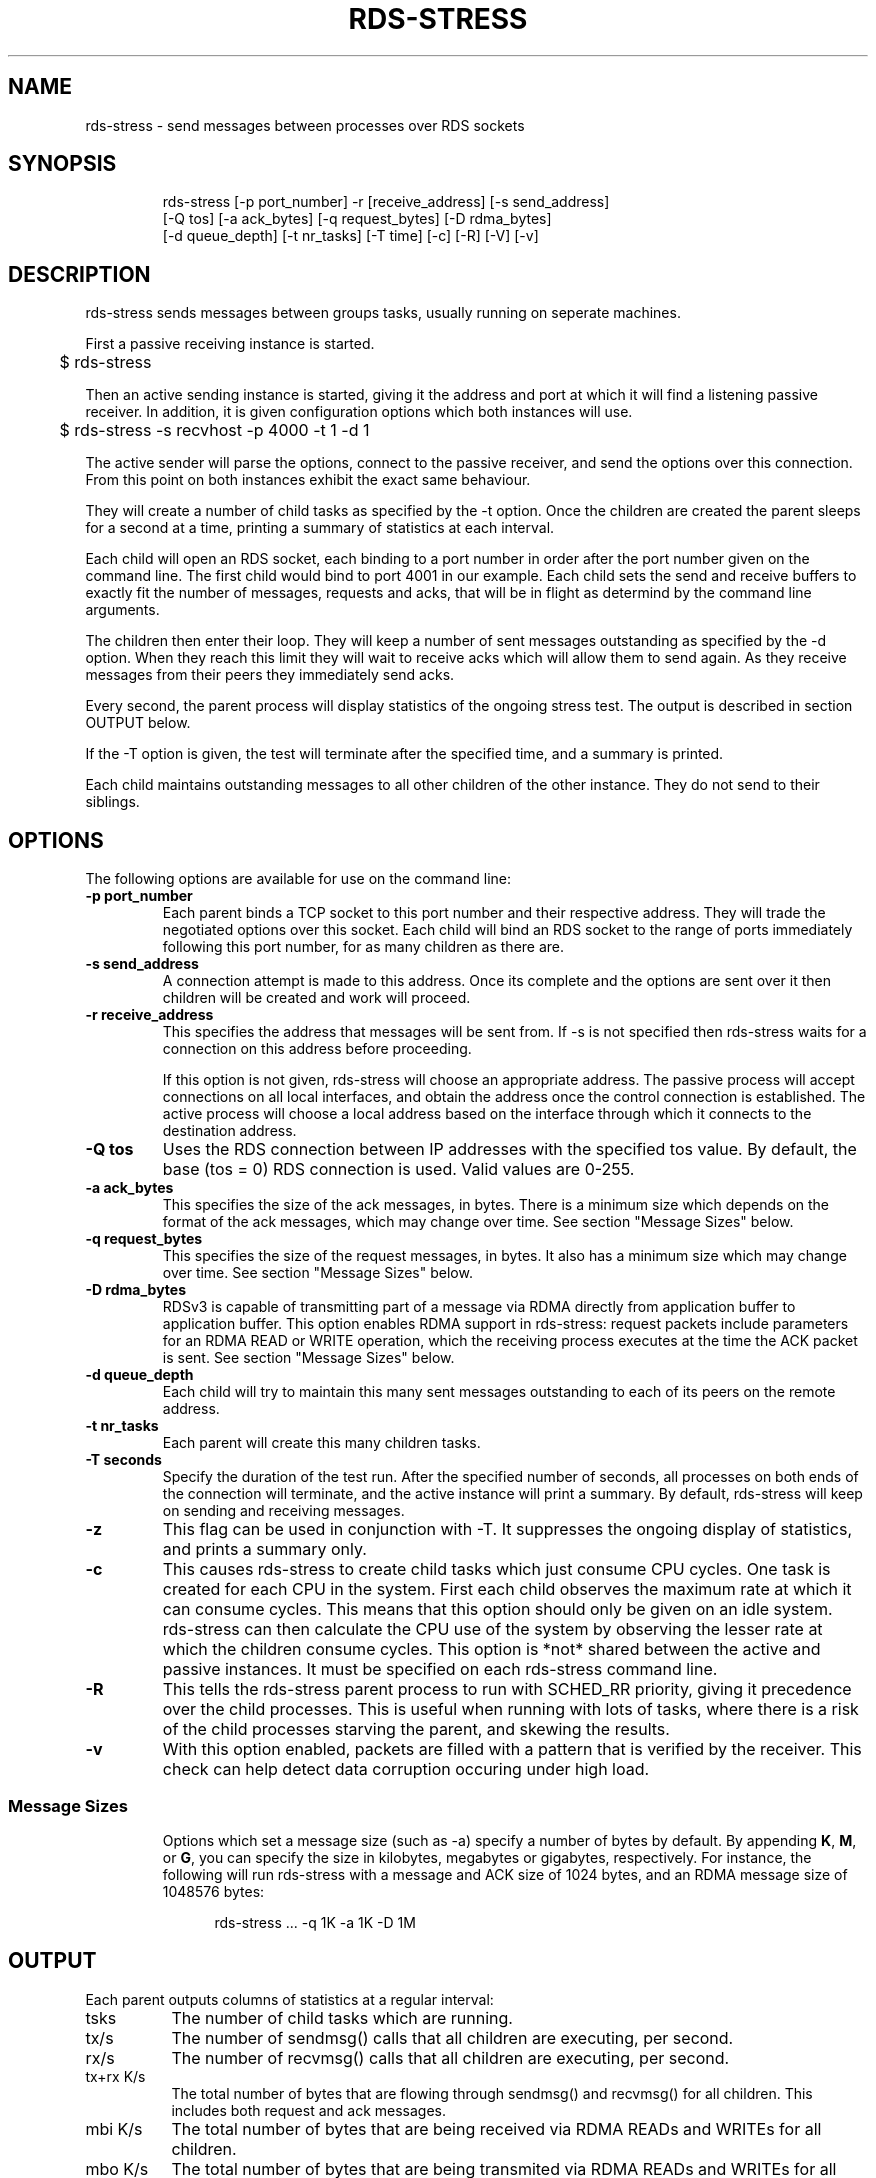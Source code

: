 '\" te
.TH RDS-STRESS 1 " May 15, 2007"
.SH "NAME"
rds-stress - send messages between processes over RDS sockets
.PP
.SH SYNOPSIS
.HP
.nf
rds-stress [-p port_number] -r [receive_address] [-s send_address]
      [-Q tos] [-a ack_bytes] [-q request_bytes] [-D rdma_bytes]
      [-d queue_depth] [-t nr_tasks] [-T time] [-c] [-R] [-V] [-v]
.fi


.SH DESCRIPTION
.PP
.Nm
rds-stress
sends messages between groups tasks, usually running on seperate
machines.
.PP
First a passive receiving instance is started.
.RS 12

	$ rds-stress
.RE
.PP
Then an active sending instance is started, giving it
the address and port at which it will find a listening
passive receiver.  In addition, it is given configuration options which
both instances will use.
.PP
.RS 12
	$ rds-stress -s recvhost -p 4000 -t 1 -d 1
.RE
.PP
The active sender will parse the options, connect to the passive receiver, and
send the options over this connection.  From this point on both instances
exhibit the exact same behaviour.
.PP
They will create a number of child tasks as specified by the -t option.  Once
the children are created the parent sleeps for a second at a time, printing a
summary of statistics at each interval. 
.PP
Each child will open an RDS socket, each binding to a port number in order
after the port number given on the command line.  The first child would bind to
port 4001 in our example.  Each child sets the send and receive buffers to
exactly fit the number of messages, requests and acks, that will be in flight
as determind by the command line arguments.
.PP
The children then enter their loop.  They will keep a number of sent messages
outstanding as specified by the -d option.  When they reach this limit they
will wait to receive acks which will allow them to send again.  As they receive
messages from their peers they immediately send acks.
.PP
Every second, the parent process will display statistics of the ongoing
stress test. The output is described in section OUTPUT below.
.PP
If the -T option is given, the test will terminate after the specified time,
and a summary is printed.
.PP
Each child maintains outstanding messages to all other children of the other instance.
They do not send to their siblings.
.SH OPTIONS
.PP
The following options are available for use on the command line:

.TP 7
\fB\-p  port_number
Each parent binds a TCP socket to this port number and their respective
address.  They will trade the negotiated options over this socket.  Each
child will bind an RDS socket to the range of ports immediately following
this port number, for as many children as there are.
.TP
\fB\-s send_address
A connection attempt is made to this address.  Once its complete and the
options are sent over it then children will be created and work will proceed.
.TP
\fB\-r receive_address
This specifies the address that messages will be sent from.  If -s is not
specified then rds-stress waits for a connection on this address before
proceeding.

If this option is not given, rds-stress will choose an appropriate address.
The passive process will accept connections on all local interfaces, and
obtain the address once the control connection is established.
The active process will choose a local address based on the interface through
which it connects to the destination address.
.TP
\fB\-Q tos
Uses the RDS connection between IP addresses with the specified tos value. By 
default, the base (tos = 0) RDS connection is used.  Valid values are 0-255.
.TP
\fB\-a ack_bytes
This specifies the size of the ack messages, in bytes. There is a minimum size
which depends on the format of the ack messages, which may change over time.
See section "Message Sizes" below.
.TP
\fB\-q request_bytes
This specifies the size of the request messages, in bytes.
It also has a minimum size which may change over time.
See section "Message Sizes" below.
.TP
\fB\-D rdma_bytes
RDSv3 is capable of transmitting part of a message via RDMA directly from
application buffer to application buffer. This option enables RDMA support
in rds-stress: request packets include parameters for an RDMA READ or WRITE
operation, which the receiving process executes at the time the ACK packet
is sent.
See section "Message Sizes" below.
.TP
\fB\-d queue_depth
Each child will try to maintain this many sent messages outstanding to each
of its peers on the remote address.
.TP
\fB\-t nr_tasks
Each parent will create this many children tasks.
.TP
\fB\-T seconds
Specify the duration of the test run. After the specified number of seconds,
all processes on both ends of the connection will terminate, and the
active instance will print a summary. By default, rds-stress will keep
on sending and receiving messages.
.TP
\fB\-z
This flag can be used in conjunction with -T. It suppresses the ongoing
display of statistics, and prints a summary only.
.TP
\fB\-c
This causes rds-stress to create child tasks which just consume CPU cycles.
One task is created for each CPU in the system.  First each child observes the
maximum rate at which it can consume cycles.  This means that this option
should only be given on an idle system.  rds-stress can then calculate the CPU
use of the system by observing the lesser rate at which the children consume
cycles.  This option is *not* shared between the active and passive instances.
It must be specified on each rds-stress command line.
.TP
\fB\-R
This tells the rds-stress parent process to run with SCHED_RR priority,
giving it precedence over the child processes. This is useful when running
with lots of tasks, where there is a risk of the child processes starving
the parent, and skewing the results.
.TP
\fB\-v
With this option enabled, packets are filled with a pattern that is
verified by the receiver. This check can help detect data corruption
occuring under high load.
.TP
.PP

.SS Message Sizes
Options which set a message size (such as -a) specify a number of bytes
by default. By appending \fBK\fP, \fBM\fP, or \fBG\fP, you can specify the size
in kilobytes, megabytes or gigabytes, respectively. For instance,
the following will run rds-stress with a message and ACK size of 1024
bytes, and an RDMA message size of 1048576 bytes:
.PP
.RS 12
rds-stress ... -q 1K -a 1K -D 1M
.RE
.PP
.PP
.SH OUTPUT
Each parent outputs columns of statistics at a regular interval:
.TP 8
tsks
The number of child tasks which are running.
.TP
tx/s
The number of sendmsg() calls that all children are executing, per second. 
.TP
rx/s
The number of recvmsg() calls that all children are executing, per second. 
.TP
tx+rx K/s
The total number of bytes that are flowing through sendmsg() and recvmsg() for all children.
This includes both request and ack messages.
.TP
mbi K/s
The total number of bytes that are being received via RDMA READs and
WRITEs for all children.
.TP
mbo K/s
The total number of bytes that are being transmited via RDMA READs and
WRITEs for all children.
.TP
tx us/c
The average number of microseconds spent in sendmsg() calls.
.TP
rtt us
The average round trip time for a request and ack message pair.  This measures
the total time between when a task sends a request and when it finally receives
the ack for that message.  Because it includes the time it takes for the
receiver to wake up, receive the message, and send an ack, it can grow to be
quite large under load. 
.TP
cpu %
This is the percentage of available CPU resources on this machine that are being
consumed since rds-stress started running.  It will show -1.00 if -c is not
given.  It is calculated based on the amount of CPU resources that CPU soaking
tasks are able to consume.  This lets it measure CPU use by the system, say in
interrupt handlers, that task-based CPU accounting does not include.
For this to work rds-stress must be started with -c on an idle system.


.\" Oracle has added the ARC stability level to this manual page
.SH ATTRIBUTES
See
.BR attributes (5)
for descriptions of the following attributes:
.sp
.TS
box;
cbp-1 | cbp-1
l | l .
ATTRIBUTE TYPE	ATTRIBUTE VALUE 
=
Availability	network/open-fabrics
=
Stability	Volatile
.TE 
.PP

.SH NOTES

.\" Oracle has added source availability information to this manual page
This software was built from source available at https://java.net/projects/solaris-userland.  The original community source was downloaded from  ['http://www.openfabrics.org/downloads/ibutils/ibutils-1.5.7.tar.gz', 'http://www.openfabrics.org/downloads/libibverbs/libibverbs-1.1.4-1.22.g7257cd3.tar.gz', 'http://www.openfabrics.org/downloads/libmlx4/libmlx4-1.0.1-1.18.gb810a27.tar.gz', 'http://www.openfabrics.org/downloads/libsdp/libsdp-1.1.108-0.15.gd7fdb72.tar.gz', 'http://www.openfabrics.org/downloads/management/infiniband-diags-1.5.8.tar.gz', 'http://www.openfabrics.org/downloads/management/libibmad-1.3.7.tar.gz', 'http://www.openfabrics.org/downloads/management/libibumad-1.3.7.tar.gz', 'http://www.openfabrics.org/downloads/management/opensm-3.3.9.tar.gz', 'http://www.openfabrics.org/downloads/perftest/perftest-1.3.0-0.42.gf350d3d.tar.gz', 'http://www.openfabrics.org/downloads/qperf/qperf-0.4.6-0.1.gb81434e.tar.gz', 'http://www.openfabrics.org/downloads/rdmacm/librdmacm-1.0.14.1.tar.gz', 'http://www.openfabrics.org/downloads/rds-tools/rds-tools-2.0.4.tar.gz']

Further information about this software can be found on the open source community website at http://www.openfabrics.org/.
